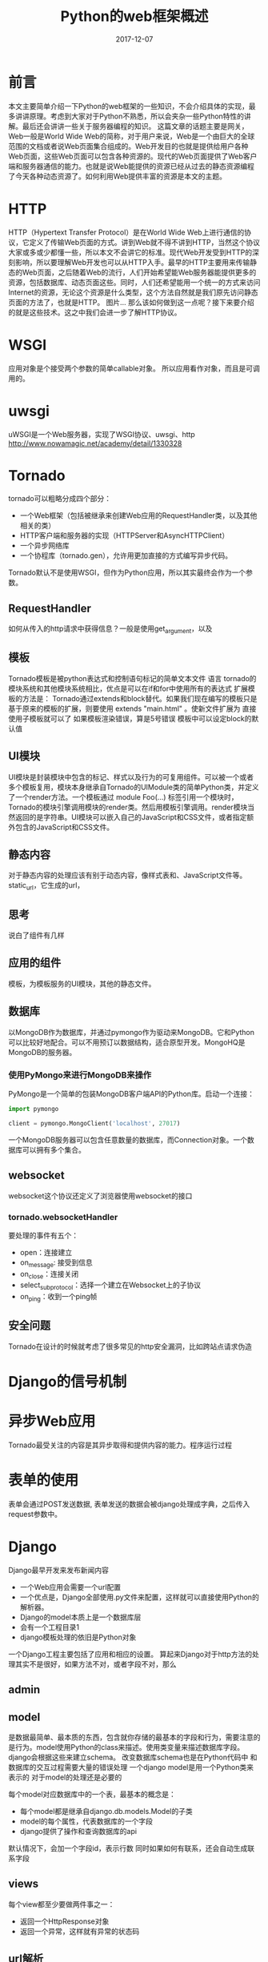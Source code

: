 #+TITLE: Python的web框架概述
#+DATE: 2017-12-07
#+LAYOUT: post
#+TAGS: Python, Web, Network
#+CATEGORIES: Web

* 前言
  本文主要简单介绍一下Python的web框架的一些知识，不会介绍具体的实现，最多讲讲原理。考虑到大家对于Python不熟悉，所以会夹杂一些Python特性的讲解。最后还会讲讲一些关于服务器编程的知识。
  这篇文章的话题主要是网关，
  Web一般是World Wide Web的简称，对于用户来说，Web是一个由巨大的全球范围的文档或者说Web页面集合组成的。Web开发目的也就是提供给用户各种Web页面，这些Web页面可以包含各种资源的。现代的Web页面提供了Web客户端和服务器通信的能力。也就是说Web能提供的资源已经从过去的静态资源编程了今天各种动态资源了。如何利用Web提供丰富的资源是本文的主题。
* HTTP
  HTTP（Hypertext Transfer Protocol）是在World Wide Web上进行通信的协议，它定义了传输Web页面的方式。讲到Web就不得不讲到HTTP，当然这个协议大家或多或少都懂一些，所以本文不会讲它的标准。现代Web开发受到HTTP的深刻影响，所以要理解Web开发也可以从HTTP入手。最早的HTTP主要用来传输静态的Web页面，之后随着Web的流行，人们开始希望能Web服务器能提供更多的资源，包括数据库、动态页面这些。同时，人们还希望能用一个统一的方式来访问Internet的资源，无论这个资源是什么类型，这个方法自然就是我们原先访问静态页面的方法了，也就是HTTP。
  图片...
  那么该如何做到这一点呢？接下来要介绍的就是这些技术。这之中我们会进一步了解HTTP协议。
* WSGI
  应用对象是个接受两个参数的简单callable对象。
  所以应用看作对象，而且是可调用的。
* uwsgi
  uWSGI是一个Web服务器，实现了WSGI协议、uwsgi、http
  http://www.nowamagic.net/academy/detail/1330328
* Tornado 
  tornado可以粗略分成四个部分：
  - 一个Web框架（包括被继承来创建Web应用的RequestHandler类，以及其他相关的类）
  - HTTP客户端和服务器的实现（HTTPServer和AsyncHTTPClient）
  - 一个异步网络库
  - 一个协程库（tornado.gen），允许用更加直接的方式编写异步代码。
  
  Tornado默认不是使用WSGI，但作为Python应用，所以其实最终会作为一个参数。
** RequestHandler
   如何从传入的http请求中获得信息？一般是使用get_argument，以及
** 模板 
   Tornado模板是被python表达式和控制语句标记的简单文本文件
   语言
   tornado的模块系统和其他模块系统相比，优点是可以在if和for中使用所有的表达式
   扩展模板的方法是： Tornado通过extends和block替代。如果我们现在编写的模板只是基于原来的模板的扩展，则要使用  extends "main.html" 。使新文件扩展为
   直接使用子模板就可以了
   如果模板渲染错误，算是5号错误
   模板中可以设定block的默认值
** UI模块
   UI模块是封装模块中包含的标记、样式以及行为的可复用组件。可以被一个或者多个模板复用，模块本身继承自Tornado的UIModule类的简单Python类，并定义了一个render方法。一个模板通过 module Foo(...)  标签引用一个模块时，Tornado的模块引擎调用模块的render类。然后用模板引擎调用。render模块当然返回的是字符串。UI模块可以嵌入自己的JavaScript和CSS文件，或者指定额外包含的JavaScript和CSS文件。
** 静态内容
   对于静态内容的处理应该有别于动态内容，像样式表和、JavaScript文件等。
   static_url，它生成的url，
   
** 思考
   说白了组件有几样
** 应用的组件
   模板，为模板服务的UI模块，其他的静态文件。
** 数据库
   以MongoDB作为数据库，并通过pymongo作为驱动来MongoDB。它和Python可以比较好地配合。可以不用预订以数据结构，适合原型开发。MongoHQ是MongoDB的服务器。
*** 使用PyMongo来进行MongoDB来操作
    PyMongo是一个简单的包装MongoDB客户端API的Python库。启动一个连接：
    #+BEGIN_SRC python
      import pymongo

      client = pymongo.MongoClient('localhost', 27017)
    #+END_SRC
    一个MongoDB服务器可以包含任意数量的数据库，而Connection对象。一个数据库可以拥有多个集合。
** websocket
   websocket这个协议还定义了浏览器使用websocket的接口
*** tornado.websocketHandler
    要处理的事件有五个：
    - open：连接建立
    - on_message: 接受到信息
    - on_close：连接关闭
    - select_subprotocol：选择一个建立在Websocket上的子协议
    - on_ping：收到一个ping帧
** 安全问题
   Tornado在设计的时候就考虑了很多常见的http安全漏洞，比如跨站点请求伪造
* Django的信号机制
  
* 异步Web应用
  Tornado最受关注的内容是其异步取得和提供内容的能力。程序运行过程
* 表单的使用
  表单会通过POST发送数据,
  表单发送的数据会被django处理成字典，之后传入request参数中。
* Django
  Django最早开发来发布新闻内容
  - 一个Web应用会需要一个url配置
  - 一个优点是，Django全部使用.py文件来配置，这样就可以直接使用Python的解析器。
  - Django的model本质上是一个数据库层
  - 会有一个工程目录1
  - django模板处理的依旧是Python对象
  
  一个Django工程主要包括了应用和相应的设置。
  算起来Django对于http方法的处理其实不是很好，如果方法不对，或者字段不对，那么
** admin
   
** model
   是数据最简单、最本质的东西，包含就你存储的最基本的字段和行为，需要注意的是行为。model使用Python的class来描述。使用类变量来描述数据库字段。django会根据这些来建立schema。
   改变数据库schema也是在Python代码中
   和数据库的交互过程需要大量的错误处理
   一个django model是用一个Python类来表示的
   对于model的处理还是必要的
   
   每个model对应数据库中的一个表，最基本的概念是：
   - 每个model都是继承自django.db.models.Model的子类
   - model的每个属性，代表数据库的一个字段
   - django提供了操作和查询数据库的api
   
   默认情况下，会加一个字段id，表示行数
   同时如果如何有联系，还会自动生成联系字段
** views
   每个view都至少要做两件事之一：
   - 返回一个HttpResponse对象
   - 返回一个异常，这样就有异常的状态码
** url解析
   include可以用于应用其他的url配置（在其他应用的urls.py中）
** 实例
*** 一个
** class-based views
   a view is a callable which takes a request and returns a response
   
** 信号
   Django提供了信号分配器，允许解耦的应用在框架的其它地方发生操作时会被通知到。信号允许特定的sender通知一组receiver某些操作已经发生。这是一种对象间通信机制
* 身份问题
  http通过cookie来识别用户的身份，所以对于每个http请求，要通过tornado来处理cookie问题。Tornado在
* TODO 基准测试
* Python2
  Python迭代器，
* csrf
* 部署
** Tornado作为服务器，利用WSGI和Flask框架实例沟通
   
* Web客户端和Web服务器全双工连接
* 对WebSocket的支持
  WebSocket的最新规范是RFC 6455[fn:10:之前还有很多草案，但都没有得到大部分主要浏览器的支持，所以不去理会。]，支持它的最低浏览器版本分别是：
  - IE 10
  - Firefox(PC) 11
  - Firefox(Android) 11
  - Chrome(PC, Mobile) 16
  - Safari(Mac, IOS) 6
  - Opera(PC, Mobile) 12.10
  - Android浏览器 4.4

  有些浏览器的WebSocket功能不是默认打开的，这点需要注意。另一方面支持WebSocket的Web服务器包括：
  - php - http://code.google.com/p/phpwebsocket/
  - jetty - http://jetty.codehaus.org/jetty/（版本7开始支持websocket）[失效連結]
  - netty - http://www.jboss.org/netty
  - ruby - http://github.com/gimite/web-socket-ruby
  - Kaazing - https://web.archive.org/web/20100923224709/http://www.kaazing.org/confluence/display/KAAZING/Home
  - Tomcat - http://tomcat.apache.org/（7.0.27支持websocket，建议用tomcat8，7.0.27中的接口已经过时）
  - WebLogic - http://www.oracle.com/us/products/middleware/cloud-app-foundation/weblogic/overview/index.html（12.1.2開始支持）[失效連結]
  - node.js - https://github.com/Worlize/WebSocket-Node
  - node.js - http://socket.io
  - nginx - http://nginx.com/
  - mojolicious - http://mojolicio.us/
  - python - https://github.com/abourget/gevent-socketio
  - Django - https://github.com/stephenmcd/django-socketio
  - erlang - https://github.com/ninenines/cowboy.git

* 关于HTTP协议和其他协议的转化
* 框架抽象性评价
  一个框架是否好用要从主要还是看使用的领域是否足够多以及在其领域中的使用是否便捷。使用框架和使用库的一大不同是框架有自己的执行流，我们只要编写被调用的代码就可以了。所以为了完成一个功能，需要做得事情最为重要，同时为了达成这个任务，我们j添加的逻辑最好足够靠近。
* 练习
  Web框架当然是实现各种功能的了，这里比较合适的是用户登录的功能，毕竟会设计到大部分的Web开发的内容。其他的各种功能也要之后在考察。
* Flask
** Flask处理表单
   当然不能到了接受表单的时候才开始处理这个东西，要在一开始就完成这个相关的。表单的处理一般的Web框架都要有，所以可以使用一些已有的实现。不过对于Flask来说是某个插件，具体使用只要阅读这个插件就可以了。
   表单涉及三个逻辑：
   1) 显示表单
   2) 接收并处理表单的数据
   
   一般的框架应该把这部分实现到了一个地方，比较特别的其实是表单处理组件也会负责渲染表单。
** 常用变量和函数
   url_for可以为视图函数获取URL，使用这个会比较灵活。其实现原理比较好理解。直接从url映射表中取出就可以了。
   flask.g在整个请求的生命周期存储和共享，而flask.session在为更加复杂的服务提供存储和共享数据的功能。一旦数据存储在session中，对于来自同一个客户端的现在和之后的请求都是可用的
** Flask-login
   Flask的很多插件风格让人感觉不是很一致，但是如果可以一般会使用修饰器，也就是参数为函数的函数，用于注册用户的实现。为了达成控制反转一般需要一个实例化的对象来直接调用。Flask的一个特点是各个组件会需要生成一个该组件的对象，这个对象会注册道Flask对象中，而提供的对象应用可以让用户添加相应的配置。也就是说Flask对象要最先生成，之后其他对象依赖于此。另一方面如果暴露对象的设置，使用这个包的也可以在包外设置其他的属性，有一定危险性。
   登录之后服务器会根据cookie自动维护局部变量current_user，之后就可以采用。
** 基础逻辑
   视图函数处于视图和数据库抽象层之间，也就是说应该能接受这两层的数据。
** 错误处理
** 蓝图
   蓝图定义了可以用于单个应用的视图、模板和静态文件等资源的集合，有了蓝图。关于如何组织代码和资源，不同人有不同的想法。不同阶段也有不同的想法。
   
* 框架
  - 一般对于一个框架来说，所有的应用最终会有一个“框架应用”来统一管理，框架应用主要负责路由，建立和实际应用的联系。同时为了编程方便，一般实际应用还是需要有和框架沟通的方式。
  - 数据库只要有一个服务器就足够了，也就是说对于框架来说只要框架应用连接着就足够了。
  - 核心的问题是如何处理http的逻辑同语言的逻辑相结合
  - django的做法是利用shortcut来减少抽象层，当然这未必是一个好方法
  - 每个model代表一个数据库，所以如何要管理数据库要从类变量开始。
* 零散
  - python的venv模块是在Python 3.4之后引入的，之前只能使用virtualenv，功能的实现都不难。一般会生成一个目录，包含解释器和其他Python库。
  - flask的模板工具其实更接近JavaScript的做法，使用字典来作为对象。其本质接近JSON，所以就是完成后的结果。
* TODO 问题 [0%]
  - [ ] Python模块和包
  - [ ] ansible使用的是哪个底层库，使用的是什么协议来沟通，估计用shell
  - [ ] web框架的任务和位置
  - [ ] web网关的地位，与框架分离
  - [ ] 框架、应用的区别
  - [ ] 框架有哪些封装，不需要知道哪些
  - [ ] 网关以资源为核心来讲解,
  - [ ] TLS
  - [ ] WSGI 的作用
  - [ ] 是否限定于数据库
  - [ ] 为什么要在templates/polls/..中
  - [ ] django 的template不需要设置html标签吗
* 参考
  - [[http://www.pythondoc.com/flask/deploying/wsgi-standalone.html][把Flask部署到Tornado]]
  - [[http://docs.pythontab.com/tornado/introduction-to-tornado/][Introduction ot Tornado]]
  
